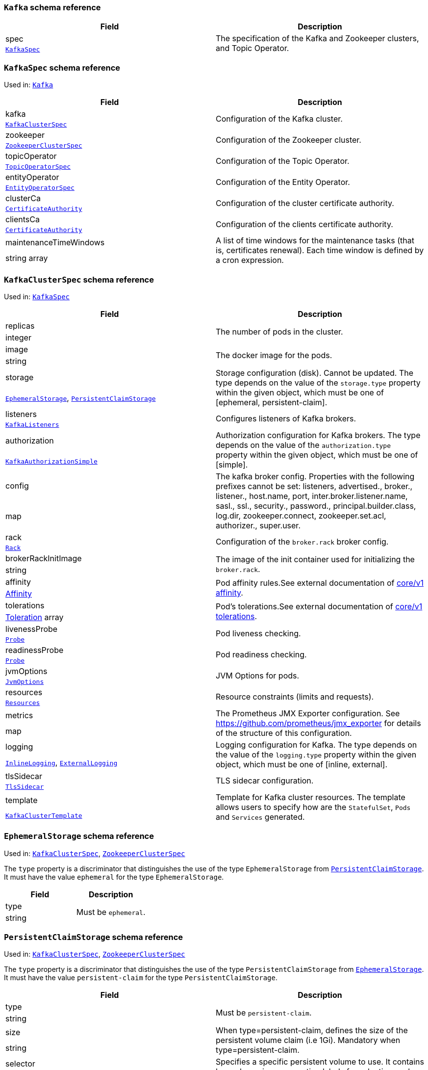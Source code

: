 // This file is auto-generated by io.strimzi.crdgenerator.DocGenerator.
// To change this documentation you need to edit the Java sources.

[id='type-Kafka-{context}']
### `Kafka` schema reference


[options="header"]
|====
|Field        |Description
|spec  1.2+<.<|The specification of the Kafka and Zookeeper clusters, and Topic Operator.
|xref:type-KafkaSpec-{context}[`KafkaSpec`]
|====

[id='type-KafkaSpec-{context}']
### `KafkaSpec` schema reference

Used in: xref:type-Kafka-{context}[`Kafka`]


[options="header"]
|====
|Field                          |Description
|kafka                   1.2+<.<|Configuration of the Kafka cluster.
|xref:type-KafkaClusterSpec-{context}[`KafkaClusterSpec`]
|zookeeper               1.2+<.<|Configuration of the Zookeeper cluster.
|xref:type-ZookeeperClusterSpec-{context}[`ZookeeperClusterSpec`]
|topicOperator           1.2+<.<|Configuration of the Topic Operator.
|xref:type-TopicOperatorSpec-{context}[`TopicOperatorSpec`]
|entityOperator          1.2+<.<|Configuration of the Entity Operator.
|xref:type-EntityOperatorSpec-{context}[`EntityOperatorSpec`]
|clusterCa               1.2+<.<|Configuration of the cluster certificate authority.
|xref:type-CertificateAuthority-{context}[`CertificateAuthority`]
|clientsCa               1.2+<.<|Configuration of the clients certificate authority.
|xref:type-CertificateAuthority-{context}[`CertificateAuthority`]
|maintenanceTimeWindows  1.2+<.<|A list of time windows for the maintenance tasks (that is, certificates renewal). Each time window is defined by a cron expression.
|string array
|====

[id='type-KafkaClusterSpec-{context}']
### `KafkaClusterSpec` schema reference

Used in: xref:type-KafkaSpec-{context}[`KafkaSpec`]


[options="header"]
|====
|Field                       |Description
|replicas             1.2+<.<|The number of pods in the cluster.
|integer
|image                1.2+<.<|The docker image for the pods.
|string
|storage              1.2+<.<|Storage configuration (disk). Cannot be updated. The type depends on the value of the `storage.type` property within the given object, which must be one of [ephemeral, persistent-claim].
|xref:type-EphemeralStorage-{context}[`EphemeralStorage`], xref:type-PersistentClaimStorage-{context}[`PersistentClaimStorage`]
|listeners            1.2+<.<|Configures listeners of Kafka brokers.
|xref:type-KafkaListeners-{context}[`KafkaListeners`]
|authorization        1.2+<.<|Authorization configuration for Kafka brokers. The type depends on the value of the `authorization.type` property within the given object, which must be one of [simple].
|xref:type-KafkaAuthorizationSimple-{context}[`KafkaAuthorizationSimple`]
|config               1.2+<.<|The kafka broker config. Properties with the following prefixes cannot be set: listeners, advertised., broker., listener., host.name, port, inter.broker.listener.name, sasl., ssl., security., password., principal.builder.class, log.dir, zookeeper.connect, zookeeper.set.acl, authorizer., super.user.
|map
|rack                 1.2+<.<|Configuration of the `broker.rack` broker config.
|xref:type-Rack-{context}[`Rack`]
|brokerRackInitImage  1.2+<.<|The image of the init container used for initializing the `broker.rack`.
|string
|affinity             1.2+<.<|Pod affinity rules.See external documentation of https://v1-9.docs.kubernetes.io/docs/reference/generated/kubernetes-api/v1.9/#affinity-v1-core[core/v1 affinity].


|https://v1-9.docs.kubernetes.io/docs/reference/generated/kubernetes-api/v1.9/#affinity-v1-core[Affinity]
|tolerations          1.2+<.<|Pod's tolerations.See external documentation of https://v1-9.docs.kubernetes.io/docs/reference/generated/kubernetes-api/v1.9/#tolerations-v1-core[core/v1 tolerations].


|https://v1-9.docs.kubernetes.io/docs/reference/generated/kubernetes-api/v1.9/#tolerations-v1-core[Toleration] array
|livenessProbe        1.2+<.<|Pod liveness checking.
|xref:type-Probe-{context}[`Probe`]
|readinessProbe       1.2+<.<|Pod readiness checking.
|xref:type-Probe-{context}[`Probe`]
|jvmOptions           1.2+<.<|JVM Options for pods.
|xref:type-JvmOptions-{context}[`JvmOptions`]
|resources            1.2+<.<|Resource constraints (limits and requests).
|xref:type-Resources-{context}[`Resources`]
|metrics              1.2+<.<|The Prometheus JMX Exporter configuration. See https://github.com/prometheus/jmx_exporter for details of the structure of this configuration.
|map
|logging              1.2+<.<|Logging configuration for Kafka. The type depends on the value of the `logging.type` property within the given object, which must be one of [inline, external].
|xref:type-InlineLogging-{context}[`InlineLogging`], xref:type-ExternalLogging-{context}[`ExternalLogging`]
|tlsSidecar           1.2+<.<|TLS sidecar configuration.
|xref:type-TlsSidecar-{context}[`TlsSidecar`]
|template             1.2+<.<|Template for Kafka cluster resources. The template allows users to specify how are the `StatefulSet`, `Pods` and `Services` generated.
|xref:type-KafkaClusterTemplate-{context}[`KafkaClusterTemplate`]
|====

[id='type-EphemeralStorage-{context}']
### `EphemeralStorage` schema reference

Used in: xref:type-KafkaClusterSpec-{context}[`KafkaClusterSpec`], xref:type-ZookeeperClusterSpec-{context}[`ZookeeperClusterSpec`]


The `type` property is a discriminator that distinguishes the use of the type `EphemeralStorage` from xref:type-PersistentClaimStorage-{context}[`PersistentClaimStorage`].
It must have the value `ephemeral` for the type `EphemeralStorage`.
[options="header"]
|====
|Field        |Description
|type  1.2+<.<|Must be `ephemeral`.
|string
|====

[id='type-PersistentClaimStorage-{context}']
### `PersistentClaimStorage` schema reference

Used in: xref:type-KafkaClusterSpec-{context}[`KafkaClusterSpec`], xref:type-ZookeeperClusterSpec-{context}[`ZookeeperClusterSpec`]


The `type` property is a discriminator that distinguishes the use of the type `PersistentClaimStorage` from xref:type-EphemeralStorage-{context}[`EphemeralStorage`].
It must have the value `persistent-claim` for the type `PersistentClaimStorage`.
[options="header"]
|====
|Field               |Description
|type         1.2+<.<|Must be `persistent-claim`.
|string
|size         1.2+<.<|When type=persistent-claim, defines the size of the persistent volume claim (i.e 1Gi). Mandatory when type=persistent-claim.
|string
|selector     1.2+<.<|Specifies a specific persistent volume to use. It contains key:value pairs representing labels for selecting such a volume.
|map
|deleteClaim  1.2+<.<|Specifies if the persistent volume claim has to be deleted when the cluster is un-deployed.
|boolean
|class        1.2+<.<|The storage class to use for dynamic volume allocation.
|string
|====

[id='type-KafkaListeners-{context}']
### `KafkaListeners` schema reference

Used in: xref:type-KafkaClusterSpec-{context}[`KafkaClusterSpec`]


[options="header"]
|====
|Field            |Description
|plain     1.2+<.<|Configures plain listener on port 9092.
|xref:type-KafkaListenerPlain-{context}[`KafkaListenerPlain`]
|tls       1.2+<.<|Configures TLS listener on port 9093.
|xref:type-KafkaListenerTls-{context}[`KafkaListenerTls`]
|external  1.2+<.<|Configures external listener on port 9094. The type depends on the value of the `external.type` property within the given object, which must be one of [route, loadbalancer, nodeport].
|xref:type-KafkaListenerExternalRoute-{context}[`KafkaListenerExternalRoute`], xref:type-KafkaListenerExternalLoadBalancer-{context}[`KafkaListenerExternalLoadBalancer`], xref:type-KafkaListenerExternalNodePort-{context}[`KafkaListenerExternalNodePort`]
|====

[id='type-KafkaListenerPlain-{context}']
### `KafkaListenerPlain` schema reference

Used in: xref:type-KafkaListeners-{context}[`KafkaListeners`]


[options="header"]
|====
|Field                  |Description
|authentication  1.2+<.<|Authentication configuration for this listener. Since this listener does not use TLS transport you cannot configure an authentication with `type: tls`. The type depends on the value of the `authentication.type` property within the given object, which must be one of [tls, scram-sha-512].
|xref:type-KafkaListenerAuthenticationTls-{context}[`KafkaListenerAuthenticationTls`], xref:type-KafkaListenerAuthenticationScramSha512-{context}[`KafkaListenerAuthenticationScramSha512`]
|====

[id='type-KafkaListenerAuthenticationTls-{context}']
### `KafkaListenerAuthenticationTls` schema reference

Used in: xref:type-KafkaListenerExternalLoadBalancer-{context}[`KafkaListenerExternalLoadBalancer`], xref:type-KafkaListenerExternalNodePort-{context}[`KafkaListenerExternalNodePort`], xref:type-KafkaListenerExternalRoute-{context}[`KafkaListenerExternalRoute`], xref:type-KafkaListenerPlain-{context}[`KafkaListenerPlain`], xref:type-KafkaListenerTls-{context}[`KafkaListenerTls`]


The `type` property is a discriminator that distinguishes the use of the type `KafkaListenerAuthenticationTls` from xref:type-KafkaListenerAuthenticationScramSha512-{context}[`KafkaListenerAuthenticationScramSha512`].
It must have the value `tls` for the type `KafkaListenerAuthenticationTls`.
[options="header"]
|====
|Field        |Description
|type  1.2+<.<|Must be `tls`.
|string
|====

[id='type-KafkaListenerAuthenticationScramSha512-{context}']
### `KafkaListenerAuthenticationScramSha512` schema reference

Used in: xref:type-KafkaListenerExternalLoadBalancer-{context}[`KafkaListenerExternalLoadBalancer`], xref:type-KafkaListenerExternalNodePort-{context}[`KafkaListenerExternalNodePort`], xref:type-KafkaListenerExternalRoute-{context}[`KafkaListenerExternalRoute`], xref:type-KafkaListenerPlain-{context}[`KafkaListenerPlain`], xref:type-KafkaListenerTls-{context}[`KafkaListenerTls`]


The `type` property is a discriminator that distinguishes the use of the type `KafkaListenerAuthenticationScramSha512` from xref:type-KafkaListenerAuthenticationTls-{context}[`KafkaListenerAuthenticationTls`].
It must have the value `scram-sha-512` for the type `KafkaListenerAuthenticationScramSha512`.
[options="header"]
|====
|Field        |Description
|type  1.2+<.<|Must be `scram-sha-512`.
|string
|====

[id='type-KafkaListenerTls-{context}']
### `KafkaListenerTls` schema reference

Used in: xref:type-KafkaListeners-{context}[`KafkaListeners`]


[options="header"]
|====
|Field                  |Description
|authentication  1.2+<.<|Authentication configuration for this listener. The type depends on the value of the `authentication.type` property within the given object, which must be one of [tls, scram-sha-512].
|xref:type-KafkaListenerAuthenticationTls-{context}[`KafkaListenerAuthenticationTls`], xref:type-KafkaListenerAuthenticationScramSha512-{context}[`KafkaListenerAuthenticationScramSha512`]
|====

[id='type-KafkaListenerExternalRoute-{context}']
### `KafkaListenerExternalRoute` schema reference

Used in: xref:type-KafkaListeners-{context}[`KafkaListeners`]


The `type` property is a discriminator that distinguishes the use of the type `KafkaListenerExternalRoute` from xref:type-KafkaListenerExternalLoadBalancer-{context}[`KafkaListenerExternalLoadBalancer`], xref:type-KafkaListenerExternalNodePort-{context}[`KafkaListenerExternalNodePort`].
It must have the value `route` for the type `KafkaListenerExternalRoute`.
[options="header"]
|====
|Field                  |Description
|type            1.2+<.<|Must be `route`.
|string
|authentication  1.2+<.<|Authentication configuration for Kafka brokers. The type depends on the value of the `authentication.type` property within the given object, which must be one of [tls, scram-sha-512].
|xref:type-KafkaListenerAuthenticationTls-{context}[`KafkaListenerAuthenticationTls`], xref:type-KafkaListenerAuthenticationScramSha512-{context}[`KafkaListenerAuthenticationScramSha512`]
|====

[id='type-KafkaListenerExternalLoadBalancer-{context}']
### `KafkaListenerExternalLoadBalancer` schema reference

Used in: xref:type-KafkaListeners-{context}[`KafkaListeners`]


The `type` property is a discriminator that distinguishes the use of the type `KafkaListenerExternalLoadBalancer` from xref:type-KafkaListenerExternalRoute-{context}[`KafkaListenerExternalRoute`], xref:type-KafkaListenerExternalNodePort-{context}[`KafkaListenerExternalNodePort`].
It must have the value `loadbalancer` for the type `KafkaListenerExternalLoadBalancer`.
[options="header"]
|====
|Field                  |Description
|type            1.2+<.<|Must be `loadbalancer`.
|string
|authentication  1.2+<.<|Authentication configuration for Kafka brokers. The type depends on the value of the `authentication.type` property within the given object, which must be one of [tls, scram-sha-512].
|xref:type-KafkaListenerAuthenticationTls-{context}[`KafkaListenerAuthenticationTls`], xref:type-KafkaListenerAuthenticationScramSha512-{context}[`KafkaListenerAuthenticationScramSha512`]
|tls             1.2+<.<|Enables TLS encryption on the listener. By default set to `true` for enabled TLS encryption.
|boolean
|====

[id='type-KafkaListenerExternalNodePort-{context}']
### `KafkaListenerExternalNodePort` schema reference

Used in: xref:type-KafkaListeners-{context}[`KafkaListeners`]


The `type` property is a discriminator that distinguishes the use of the type `KafkaListenerExternalNodePort` from xref:type-KafkaListenerExternalRoute-{context}[`KafkaListenerExternalRoute`], xref:type-KafkaListenerExternalLoadBalancer-{context}[`KafkaListenerExternalLoadBalancer`].
It must have the value `nodeport` for the type `KafkaListenerExternalNodePort`.
[options="header"]
|====
|Field                  |Description
|type            1.2+<.<|Must be `nodeport`.
|string
|authentication  1.2+<.<|Authentication configuration for Kafka brokers. The type depends on the value of the `authentication.type` property within the given object, which must be one of [tls, scram-sha-512].
|xref:type-KafkaListenerAuthenticationTls-{context}[`KafkaListenerAuthenticationTls`], xref:type-KafkaListenerAuthenticationScramSha512-{context}[`KafkaListenerAuthenticationScramSha512`]
|tls             1.2+<.<|Enables TLS encryption on the listener. By default set to `true` for enabled TLS encryption.
|boolean
|====

[id='type-KafkaAuthorizationSimple-{context}']
### `KafkaAuthorizationSimple` schema reference

Used in: xref:type-KafkaClusterSpec-{context}[`KafkaClusterSpec`]


The `type` property is a discriminator that distinguishes the use of the type `KafkaAuthorizationSimple` from other subtypes which may be added in the future.
It must have the value `simple` for the type `KafkaAuthorizationSimple`.
[options="header"]
|====
|Field              |Description
|type        1.2+<.<|Must be `simple`.
|string
|superUsers  1.2+<.<|List of super users. Should contain list of user principals which should get unlimited access rights.
|string array
|====

[id='type-Rack-{context}']
### `Rack` schema reference

Used in: xref:type-KafkaClusterSpec-{context}[`KafkaClusterSpec`]


[options="header"]
|====
|Field               |Description
|topologyKey  1.2+<.<|A key that matches labels assigned to the OpenShift or Kubernetes cluster nodes. The value of the label is used to set the broker's `broker.rack` config.
|string
|====

[id='type-Probe-{context}']
### `Probe` schema reference

Used in: xref:type-KafkaClusterSpec-{context}[`KafkaClusterSpec`], xref:type-KafkaConnectS2ISpec-{context}[`KafkaConnectS2ISpec`], xref:type-KafkaConnectSpec-{context}[`KafkaConnectSpec`], xref:type-ZookeeperClusterSpec-{context}[`ZookeeperClusterSpec`]


[options="header"]
|====
|Field                       |Description
|initialDelaySeconds  1.2+<.<|The initial delay before first the health is first checked.
|integer
|timeoutSeconds       1.2+<.<|The timeout for each attempted health check.
|integer
|====

[id='type-JvmOptions-{context}']
### `JvmOptions` schema reference

Used in: xref:type-KafkaClusterSpec-{context}[`KafkaClusterSpec`], xref:type-KafkaConnectS2ISpec-{context}[`KafkaConnectS2ISpec`], xref:type-KafkaConnectSpec-{context}[`KafkaConnectSpec`], xref:type-KafkaMirrorMakerSpec-{context}[`KafkaMirrorMakerSpec`], xref:type-ZookeeperClusterSpec-{context}[`ZookeeperClusterSpec`]


[options="header"]
|====
|Field        |Description
|-XX   1.2+<.<|A map of -XX options to the JVM.
|map
|-Xms  1.2+<.<|-Xms option to to the JVM.
|string
|-Xmx  1.2+<.<|-Xmx option to to the JVM.
|string
|====

[id='type-Resources-{context}']
### `Resources` schema reference

Used in: xref:type-EntityTopicOperatorSpec-{context}[`EntityTopicOperatorSpec`], xref:type-EntityUserOperatorSpec-{context}[`EntityUserOperatorSpec`], xref:type-KafkaClusterSpec-{context}[`KafkaClusterSpec`], xref:type-KafkaConnectS2ISpec-{context}[`KafkaConnectS2ISpec`], xref:type-KafkaConnectSpec-{context}[`KafkaConnectSpec`], xref:type-KafkaMirrorMakerSpec-{context}[`KafkaMirrorMakerSpec`], xref:type-TlsSidecar-{context}[`TlsSidecar`], xref:type-TopicOperatorSpec-{context}[`TopicOperatorSpec`], xref:type-ZookeeperClusterSpec-{context}[`ZookeeperClusterSpec`]


[options="header"]
|====
|Field            |Description
|limits    1.2+<.<|Resource limits applied at runtime.
|xref:type-CpuMemory-{context}[`CpuMemory`]
|requests  1.2+<.<|Resource requests applied during pod scheduling.
|xref:type-CpuMemory-{context}[`CpuMemory`]
|====

[id='type-CpuMemory-{context}']
### `CpuMemory` schema reference

Used in: xref:type-Resources-{context}[`Resources`]


[options="header"]
|====
|Field          |Description
|cpu     1.2+<.<|CPU.
|string
|memory  1.2+<.<|Memory.
|string
|====

[id='type-InlineLogging-{context}']
### `InlineLogging` schema reference

Used in: xref:type-EntityTopicOperatorSpec-{context}[`EntityTopicOperatorSpec`], xref:type-EntityUserOperatorSpec-{context}[`EntityUserOperatorSpec`], xref:type-KafkaClusterSpec-{context}[`KafkaClusterSpec`], xref:type-KafkaConnectS2ISpec-{context}[`KafkaConnectS2ISpec`], xref:type-KafkaConnectSpec-{context}[`KafkaConnectSpec`], xref:type-KafkaMirrorMakerSpec-{context}[`KafkaMirrorMakerSpec`], xref:type-TopicOperatorSpec-{context}[`TopicOperatorSpec`], xref:type-ZookeeperClusterSpec-{context}[`ZookeeperClusterSpec`]


The `type` property is a discriminator that distinguishes the use of the type `InlineLogging` from xref:type-ExternalLogging-{context}[`ExternalLogging`].
It must have the value `inline` for the type `InlineLogging`.
[options="header"]
|====
|Field           |Description
|type     1.2+<.<|Must be `inline`.
|string
|loggers  1.2+<.<|A Map from logger name to logger level.
|map
|====

[id='type-ExternalLogging-{context}']
### `ExternalLogging` schema reference

Used in: xref:type-EntityTopicOperatorSpec-{context}[`EntityTopicOperatorSpec`], xref:type-EntityUserOperatorSpec-{context}[`EntityUserOperatorSpec`], xref:type-KafkaClusterSpec-{context}[`KafkaClusterSpec`], xref:type-KafkaConnectS2ISpec-{context}[`KafkaConnectS2ISpec`], xref:type-KafkaConnectSpec-{context}[`KafkaConnectSpec`], xref:type-KafkaMirrorMakerSpec-{context}[`KafkaMirrorMakerSpec`], xref:type-TopicOperatorSpec-{context}[`TopicOperatorSpec`], xref:type-ZookeeperClusterSpec-{context}[`ZookeeperClusterSpec`]


The `type` property is a discriminator that distinguishes the use of the type `ExternalLogging` from xref:type-InlineLogging-{context}[`InlineLogging`].
It must have the value `external` for the type `ExternalLogging`.
[options="header"]
|====
|Field        |Description
|type  1.2+<.<|Must be `external`.
|string
|name  1.2+<.<|The name of the `ConfigMap` from which to get the logging configuration.
|string
|====

[id='type-TlsSidecar-{context}']
### `TlsSidecar` schema reference

Used in: xref:type-EntityOperatorSpec-{context}[`EntityOperatorSpec`], xref:type-KafkaClusterSpec-{context}[`KafkaClusterSpec`], xref:type-TopicOperatorSpec-{context}[`TopicOperatorSpec`], xref:type-ZookeeperClusterSpec-{context}[`ZookeeperClusterSpec`]


[options="header"]
|====
|Field             |Description
|image      1.2+<.<|The docker image for the container.
|string
|logLevel   1.2+<.<|The log level for the TLS sidecar.Default value is `notice`.
|string (one of [emerg, debug, crit, err, alert, warning, notice, info])
|resources  1.2+<.<|Resource constraints (limits and requests).
|xref:type-Resources-{context}[`Resources`]
|====

[id='type-KafkaClusterTemplate-{context}']
### `KafkaClusterTemplate` schema reference

Used in: xref:type-KafkaClusterSpec-{context}[`KafkaClusterSpec`]


[options="header"]
|====
|Field                            |Description
|statefulset               1.2+<.<|Template for Kafka `StatefulSet`.
|xref:type-ResourceTemplate-{context}[`ResourceTemplate`]
|pod                       1.2+<.<|Template for Kafka `Pods`.
|xref:type-ResourceTemplate-{context}[`ResourceTemplate`]
|bootstrapService          1.2+<.<|Template for Kafka bootstrap `Service`.
|xref:type-ResourceTemplate-{context}[`ResourceTemplate`]
|brokersService            1.2+<.<|Template for Kafka broker `Service`.
|xref:type-ResourceTemplate-{context}[`ResourceTemplate`]
|externalBootstrapRoute    1.2+<.<|Template for Kafka external bootstrap `Route`.
|xref:type-ResourceTemplate-{context}[`ResourceTemplate`]
|externalBootstrapService  1.2+<.<|Template for Kafka external bootstrap `Service`.
|xref:type-ResourceTemplate-{context}[`ResourceTemplate`]
|perPodRoute               1.2+<.<|Template for Kafka per-pod `Routes` used for access from outside of OpenShift.
|xref:type-ResourceTemplate-{context}[`ResourceTemplate`]
|perPodService             1.2+<.<|Template for Kafka per-pod `Services` used for access from outside of Kubernetes.
|xref:type-ResourceTemplate-{context}[`ResourceTemplate`]
|====

[id='type-ResourceTemplate-{context}']
### `ResourceTemplate` schema reference

Used in: xref:type-KafkaClusterTemplate-{context}[`KafkaClusterTemplate`], xref:type-KafkaConnectTemplate-{context}[`KafkaConnectTemplate`], xref:type-KafkaMirrorMakerTemplate-{context}[`KafkaMirrorMakerTemplate`], xref:type-ZookeeperClusterTemplate-{context}[`ZookeeperClusterTemplate`]


[options="header"]
|====
|Field|Description
|====

[id='type-ZookeeperClusterSpec-{context}']
### `ZookeeperClusterSpec` schema reference

Used in: xref:type-KafkaSpec-{context}[`KafkaSpec`]


[options="header"]
|====
|Field                  |Description
|replicas        1.2+<.<|The number of pods in the cluster.
|integer
|image           1.2+<.<|The docker image for the pods.
|string
|storage         1.2+<.<|Storage configuration (disk). Cannot be updated. The type depends on the value of the `storage.type` property within the given object, which must be one of [ephemeral, persistent-claim].
|xref:type-EphemeralStorage-{context}[`EphemeralStorage`], xref:type-PersistentClaimStorage-{context}[`PersistentClaimStorage`]
|config          1.2+<.<|The zookeeper broker config. Properties with the following prefixes cannot be set: server., dataDir, dataLogDir, clientPort, authProvider, quorum.auth, requireClientAuthScheme.
|map
|affinity        1.2+<.<|Pod affinity rules.See external documentation of https://v1-9.docs.kubernetes.io/docs/reference/generated/kubernetes-api/v1.9/#affinity-v1-core[core/v1 affinity].


|https://v1-9.docs.kubernetes.io/docs/reference/generated/kubernetes-api/v1.9/#affinity-v1-core[Affinity]
|tolerations     1.2+<.<|Pod's tolerations.See external documentation of https://v1-9.docs.kubernetes.io/docs/reference/generated/kubernetes-api/v1.9/#tolerations-v1-core[core/v1 tolerations].


|https://v1-9.docs.kubernetes.io/docs/reference/generated/kubernetes-api/v1.9/#tolerations-v1-core[Toleration] array
|livenessProbe   1.2+<.<|Pod liveness checking.
|xref:type-Probe-{context}[`Probe`]
|readinessProbe  1.2+<.<|Pod readiness checking.
|xref:type-Probe-{context}[`Probe`]
|jvmOptions      1.2+<.<|JVM Options for pods.
|xref:type-JvmOptions-{context}[`JvmOptions`]
|resources       1.2+<.<|Resource constraints (limits and requests).
|xref:type-Resources-{context}[`Resources`]
|metrics         1.2+<.<|The Prometheus JMX Exporter configuration. See https://github.com/prometheus/jmx_exporter for details of the structure of this configuration.
|map
|logging         1.2+<.<|Logging configuration for Zookeeper. The type depends on the value of the `logging.type` property within the given object, which must be one of [inline, external].
|xref:type-InlineLogging-{context}[`InlineLogging`], xref:type-ExternalLogging-{context}[`ExternalLogging`]
|tlsSidecar      1.2+<.<|TLS sidecar configuration.
|xref:type-TlsSidecar-{context}[`TlsSidecar`]
|template        1.2+<.<|Template for Zookeeper cluster resources. The template allows users to specify how are the `StatefulSet`, `Pods` and `Services` generated.
|xref:type-ZookeeperClusterTemplate-{context}[`ZookeeperClusterTemplate`]
|====

[id='type-ZookeeperClusterTemplate-{context}']
### `ZookeeperClusterTemplate` schema reference

Used in: xref:type-ZookeeperClusterSpec-{context}[`ZookeeperClusterSpec`]


[options="header"]
|====
|Field                 |Description
|statefulset    1.2+<.<|Template for Zookeeper `StatefulSet`.
|xref:type-ResourceTemplate-{context}[`ResourceTemplate`]
|pod            1.2+<.<|Template for Zookeeper `Pods`.
|xref:type-ResourceTemplate-{context}[`ResourceTemplate`]
|clientService  1.2+<.<|Template for Zookeeper client `Service`.
|xref:type-ResourceTemplate-{context}[`ResourceTemplate`]
|nodesService   1.2+<.<|Template for Zookeeper nodes `Service`.
|xref:type-ResourceTemplate-{context}[`ResourceTemplate`]
|====

[id='type-TopicOperatorSpec-{context}']
### `TopicOperatorSpec` schema reference

Used in: xref:type-KafkaSpec-{context}[`KafkaSpec`]


[options="header"]
|====
|Field                                  |Description
|watchedNamespace                1.2+<.<|The namespace the Topic Operator should watch.
|string
|image                           1.2+<.<|The image to use for the Topic Operator.
|string
|reconciliationIntervalSeconds   1.2+<.<|Interval between periodic reconciliations.
|integer
|zookeeperSessionTimeoutSeconds  1.2+<.<|Timeout for the Zookeeper session.
|integer
|affinity                        1.2+<.<|Pod affinity rules.See external documentation of https://v1-9.docs.kubernetes.io/docs/reference/generated/kubernetes-api/v1.9/#affinity-v1-core[core/v1 affinity].


|https://v1-9.docs.kubernetes.io/docs/reference/generated/kubernetes-api/v1.9/#affinity-v1-core[Affinity]
|resources                       1.2+<.<|Resource constraints (limits and requests).
|xref:type-Resources-{context}[`Resources`]
|topicMetadataMaxAttempts        1.2+<.<|The number of attempts at getting topic metadata.
|integer
|tlsSidecar                      1.2+<.<|TLS sidecar configuration.
|xref:type-TlsSidecar-{context}[`TlsSidecar`]
|logging                         1.2+<.<|Logging configuration. The type depends on the value of the `logging.type` property within the given object, which must be one of [inline, external].
|xref:type-InlineLogging-{context}[`InlineLogging`], xref:type-ExternalLogging-{context}[`ExternalLogging`]
|====

[id='type-EntityOperatorSpec-{context}']
### `EntityOperatorSpec` schema reference

Used in: xref:type-KafkaSpec-{context}[`KafkaSpec`]


[options="header"]
|====
|Field                 |Description
|topicOperator  1.2+<.<|Configuration of the Topic Operator.
|xref:type-EntityTopicOperatorSpec-{context}[`EntityTopicOperatorSpec`]
|userOperator   1.2+<.<|Configuration of the User Operator.
|xref:type-EntityUserOperatorSpec-{context}[`EntityUserOperatorSpec`]
|affinity       1.2+<.<|Pod affinity rules.See external documentation of https://v1-9.docs.kubernetes.io/docs/reference/generated/kubernetes-api/v1.9/#affinity-v1-core[core/v1 affinity].


|https://v1-9.docs.kubernetes.io/docs/reference/generated/kubernetes-api/v1.9/#affinity-v1-core[Affinity]
|tolerations    1.2+<.<|Pod's tolerations.See external documentation of https://v1-9.docs.kubernetes.io/docs/reference/generated/kubernetes-api/v1.9/#tolerations-v1-core[core/v1 tolerations].


|https://v1-9.docs.kubernetes.io/docs/reference/generated/kubernetes-api/v1.9/#tolerations-v1-core[Toleration] array
|tlsSidecar     1.2+<.<|TLS sidecar configuration.
|xref:type-TlsSidecar-{context}[`TlsSidecar`]
|====

[id='type-EntityTopicOperatorSpec-{context}']
### `EntityTopicOperatorSpec` schema reference

Used in: xref:type-EntityOperatorSpec-{context}[`EntityOperatorSpec`]


[options="header"]
|====
|Field                                  |Description
|watchedNamespace                1.2+<.<|The namespace the Topic Operator should watch.
|string
|image                           1.2+<.<|The image to use for the Topic Operator.
|string
|reconciliationIntervalSeconds   1.2+<.<|Interval between periodic reconciliations.
|integer
|zookeeperSessionTimeoutSeconds  1.2+<.<|Timeout for the Zookeeper session.
|integer
|resources                       1.2+<.<|Resource constraints (limits and requests).
|xref:type-Resources-{context}[`Resources`]
|topicMetadataMaxAttempts        1.2+<.<|The number of attempts at getting topic metadata.
|integer
|logging                         1.2+<.<|Logging configuration. The type depends on the value of the `logging.type` property within the given object, which must be one of [inline, external].
|xref:type-InlineLogging-{context}[`InlineLogging`], xref:type-ExternalLogging-{context}[`ExternalLogging`]
|====

[id='type-EntityUserOperatorSpec-{context}']
### `EntityUserOperatorSpec` schema reference

Used in: xref:type-EntityOperatorSpec-{context}[`EntityOperatorSpec`]


[options="header"]
|====
|Field                                  |Description
|watchedNamespace                1.2+<.<|The namespace the User Operator should watch.
|string
|image                           1.2+<.<|The image to use for the User Operator.
|string
|reconciliationIntervalSeconds   1.2+<.<|Interval between periodic reconciliations.
|integer
|zookeeperSessionTimeoutSeconds  1.2+<.<|Timeout for the Zookeeper session.
|integer
|resources                       1.2+<.<|Resource constraints (limits and requests).
|xref:type-Resources-{context}[`Resources`]
|logging                         1.2+<.<|Logging configuration. The type depends on the value of the `logging.type` property within the given object, which must be one of [inline, external].
|xref:type-InlineLogging-{context}[`InlineLogging`], xref:type-ExternalLogging-{context}[`ExternalLogging`]
|====

[id='type-CertificateAuthority-{context}']
### `CertificateAuthority` schema reference

Used in: xref:type-KafkaSpec-{context}[`KafkaSpec`]

Configuration of how TLS certificates are used within the cluster.This applies to certificates used for both internal communication within the cluster and to certificates used for client access via `Kafka.spec.kafka.listeners.tls`.

[options="header"]
|====
|Field                                |Description
|generateCertificateAuthority  1.2+<.<|If true then Certificate Authority certificates will be generated automatically. Otherwise the user will need to provide a Secret with the CA certificate. Default is true.
|boolean
|validityDays                  1.2+<.<|The number of days generated certificates should be valid for. Default is 365.
|integer
|renewalDays                   1.2+<.<|The number of days in the certificate renewal period. This is the number of days before the a certificate expires during which renewal actions may be performed.When `generateCertificateAuthority` is true, this will cause the generation of a new certificate. When `generateCertificateAuthority` is true, this will cause extra logging at WARN level about the pending certificate expiry. Default is 30.
|integer
|====

[id='type-KafkaConnect-{context}']
### `KafkaConnect` schema reference


[options="header"]
|====
|Field        |Description
|spec  1.2+<.<|The specification of the Kafka Connect deployment.
|xref:type-KafkaConnectSpec-{context}[`KafkaConnectSpec`]
|====

[id='type-KafkaConnectSpec-{context}']
### `KafkaConnectSpec` schema reference

Used in: xref:type-KafkaConnect-{context}[`KafkaConnect`]


[options="header"]
|====
|Field                    |Description
|replicas          1.2+<.<|The number of pods in the Kafka Connect group.
|integer
|image             1.2+<.<|The docker image for the pods.
|string
|livenessProbe     1.2+<.<|Pod liveness checking.
|xref:type-Probe-{context}[`Probe`]
|readinessProbe    1.2+<.<|Pod readiness checking.
|xref:type-Probe-{context}[`Probe`]
|jvmOptions        1.2+<.<|JVM Options for pods.
|xref:type-JvmOptions-{context}[`JvmOptions`]
|affinity          1.2+<.<|Pod affinity rules.See external documentation of https://v1-9.docs.kubernetes.io/docs/reference/generated/kubernetes-api/v1.9/#affinity-v1-core[core/v1 affinity].


|https://v1-9.docs.kubernetes.io/docs/reference/generated/kubernetes-api/v1.9/#affinity-v1-core[Affinity]
|tolerations       1.2+<.<|Pod's tolerations.See external documentation of https://v1-9.docs.kubernetes.io/docs/reference/generated/kubernetes-api/v1.9/#tolerations-v1-core[core/v1 tolerations].


|https://v1-9.docs.kubernetes.io/docs/reference/generated/kubernetes-api/v1.9/#tolerations-v1-core[Toleration] array
|logging           1.2+<.<|Logging configuration for Kafka Connect. The type depends on the value of the `logging.type` property within the given object, which must be one of [inline, external].
|xref:type-InlineLogging-{context}[`InlineLogging`], xref:type-ExternalLogging-{context}[`ExternalLogging`]
|metrics           1.2+<.<|The Prometheus JMX Exporter configuration. See https://github.com/prometheus/jmx_exporter for details of the structure of this configuration.
|map
|template          1.2+<.<|Template for Kafka Connect and Kafka Connect S2I resources. The template allows users to specify how is the `Deployment`, `Pods` and `Service` generated.
|xref:type-KafkaConnectTemplate-{context}[`KafkaConnectTemplate`]
|authentication    1.2+<.<|Authentication configuration for Kafka Connect. The type depends on the value of the `authentication.type` property within the given object, which must be one of [tls, scram-sha-512].
|xref:type-KafkaConnectAuthenticationTls-{context}[`KafkaConnectAuthenticationTls`], xref:type-KafkaConnectAuthenticationScramSha512-{context}[`KafkaConnectAuthenticationScramSha512`]
|bootstrapServers  1.2+<.<|Bootstrap servers to connect to. This should be given as a comma separated list of _<hostname>_:‍_<port>_ pairs.
|string
|config            1.2+<.<|The Kafka Connect configuration. Properties with the following prefixes cannot be set: ssl., sasl., security., listeners, plugin.path, rest., bootstrap.servers.
|map
|resources         1.2+<.<|Resource constraints (limits and requests).
|xref:type-Resources-{context}[`Resources`]
|tls               1.2+<.<|TLS configuration.
|xref:type-KafkaConnectTls-{context}[`KafkaConnectTls`]
|====

[id='type-KafkaConnectTemplate-{context}']
### `KafkaConnectTemplate` schema reference

Used in: xref:type-KafkaConnectS2ISpec-{context}[`KafkaConnectS2ISpec`], xref:type-KafkaConnectSpec-{context}[`KafkaConnectSpec`]


[options="header"]
|====
|Field              |Description
|deployment  1.2+<.<|Template for Kafka Connect `Deployment`.
|xref:type-ResourceTemplate-{context}[`ResourceTemplate`]
|pod         1.2+<.<|Template for Kafka Connect `Pods`.
|xref:type-ResourceTemplate-{context}[`ResourceTemplate`]
|apiService  1.2+<.<|Template for Kafka Connect API `Service`.
|xref:type-ResourceTemplate-{context}[`ResourceTemplate`]
|====

[id='type-KafkaConnectAuthenticationTls-{context}']
### `KafkaConnectAuthenticationTls` schema reference

Used in: xref:type-KafkaConnectS2ISpec-{context}[`KafkaConnectS2ISpec`], xref:type-KafkaConnectSpec-{context}[`KafkaConnectSpec`]


The `type` property is a discriminator that distinguishes the use of the type `KafkaConnectAuthenticationTls` from xref:type-KafkaConnectAuthenticationScramSha512-{context}[`KafkaConnectAuthenticationScramSha512`].
It must have the value `tls` for the type `KafkaConnectAuthenticationTls`.
[options="header"]
|====
|Field                     |Description
|certificateAndKey  1.2+<.<|Certificate and private key pair for TLS authentication.
|xref:type-CertAndKeySecretSource-{context}[`CertAndKeySecretSource`]
|type               1.2+<.<|Must be `tls`.
|string
|====

[id='type-CertAndKeySecretSource-{context}']
### `CertAndKeySecretSource` schema reference

Used in: xref:type-KafkaConnectAuthenticationTls-{context}[`KafkaConnectAuthenticationTls`], xref:type-KafkaMirrorMakerAuthenticationTls-{context}[`KafkaMirrorMakerAuthenticationTls`]


[options="header"]
|====
|Field               |Description
|certificate  1.2+<.<|The name of the file certificate in the Secret.
|string
|key          1.2+<.<|The name of the private key in the Secret.
|string
|secretName   1.2+<.<|The name of the Secret containing the certificate.
|string
|====

[id='type-KafkaConnectAuthenticationScramSha512-{context}']
### `KafkaConnectAuthenticationScramSha512` schema reference

Used in: xref:type-KafkaConnectS2ISpec-{context}[`KafkaConnectS2ISpec`], xref:type-KafkaConnectSpec-{context}[`KafkaConnectSpec`]


The `type` property is a discriminator that distinguishes the use of the type `KafkaConnectAuthenticationScramSha512` from xref:type-KafkaConnectAuthenticationTls-{context}[`KafkaConnectAuthenticationTls`].
It must have the value `scram-sha-512` for the type `KafkaConnectAuthenticationScramSha512`.
[options="header"]
|====
|Field                  |Description
|passwordSecret  1.2+<.<|Password used for the authentication.
|xref:type-PasswordSecretSource-{context}[`PasswordSecretSource`]
|type            1.2+<.<|Must be `scram-sha-512`.
|string
|username        1.2+<.<|Username used for the authentication.
|string
|====

[id='type-PasswordSecretSource-{context}']
### `PasswordSecretSource` schema reference

Used in: xref:type-KafkaConnectAuthenticationScramSha512-{context}[`KafkaConnectAuthenticationScramSha512`], xref:type-KafkaMirrorMakerAuthenticationScramSha512-{context}[`KafkaMirrorMakerAuthenticationScramSha512`]


[options="header"]
|====
|Field              |Description
|password    1.2+<.<|The name of the key in the Secret under which the password is stored.
|string
|secretName  1.2+<.<|The name of the Secret containing the password.
|string
|====

[id='type-KafkaConnectTls-{context}']
### `KafkaConnectTls` schema reference

Used in: xref:type-KafkaConnectS2ISpec-{context}[`KafkaConnectS2ISpec`], xref:type-KafkaConnectSpec-{context}[`KafkaConnectSpec`]


[options="header"]
|====
|Field                       |Description
|trustedCertificates  1.2+<.<|Trusted certificates for TLS connection.
|xref:type-CertSecretSource-{context}[`CertSecretSource`] array
|====

[id='type-CertSecretSource-{context}']
### `CertSecretSource` schema reference

Used in: xref:type-KafkaConnectTls-{context}[`KafkaConnectTls`], xref:type-KafkaMirrorMakerTls-{context}[`KafkaMirrorMakerTls`]


[options="header"]
|====
|Field               |Description
|certificate  1.2+<.<|The name of the file certificate in the Secret.
|string
|secretName   1.2+<.<|The name of the Secret containing the certificate.
|string
|====

[id='type-KafkaConnectS2I-{context}']
### `KafkaConnectS2I` schema reference


[options="header"]
|====
|Field        |Description
|spec  1.2+<.<|The specification of the Kafka Connect deployment.
|xref:type-KafkaConnectS2ISpec-{context}[`KafkaConnectS2ISpec`]
|====

[id='type-KafkaConnectS2ISpec-{context}']
### `KafkaConnectS2ISpec` schema reference

Used in: xref:type-KafkaConnectS2I-{context}[`KafkaConnectS2I`]


[options="header"]
|====
|Field                            |Description
|replicas                  1.2+<.<|The number of pods in the Kafka Connect group.
|integer
|image                     1.2+<.<|The docker image for the pods.
|string
|livenessProbe             1.2+<.<|Pod liveness checking.
|xref:type-Probe-{context}[`Probe`]
|readinessProbe            1.2+<.<|Pod readiness checking.
|xref:type-Probe-{context}[`Probe`]
|jvmOptions                1.2+<.<|JVM Options for pods.
|xref:type-JvmOptions-{context}[`JvmOptions`]
|affinity                  1.2+<.<|Pod affinity rules.See external documentation of https://v1-9.docs.kubernetes.io/docs/reference/generated/kubernetes-api/v1.9/#affinity-v1-core[core/v1 affinity].


|https://v1-9.docs.kubernetes.io/docs/reference/generated/kubernetes-api/v1.9/#affinity-v1-core[Affinity]
|metrics                   1.2+<.<|The Prometheus JMX Exporter configuration. See https://github.com/prometheus/jmx_exporter for details of the structure of this configuration.
|map
|template                  1.2+<.<|Template for Kafka Connect and Kafka Connect S2I resources. The template allows users to specify how is the `Deployment`, `Pods` and `Service` generated.
|xref:type-KafkaConnectTemplate-{context}[`KafkaConnectTemplate`]
|authentication            1.2+<.<|Authentication configuration for Kafka Connect. The type depends on the value of the `authentication.type` property within the given object, which must be one of [tls, scram-sha-512].
|xref:type-KafkaConnectAuthenticationTls-{context}[`KafkaConnectAuthenticationTls`], xref:type-KafkaConnectAuthenticationScramSha512-{context}[`KafkaConnectAuthenticationScramSha512`]
|bootstrapServers          1.2+<.<|Bootstrap servers to connect to. This should be given as a comma separated list of _<hostname>_:‍_<port>_ pairs.
|string
|config                    1.2+<.<|The Kafka Connect configuration. Properties with the following prefixes cannot be set: ssl., sasl., security., listeners, plugin.path, rest., bootstrap.servers.
|map
|insecureSourceRepository  1.2+<.<|When true this configures the source repository with the 'Local' reference policy and an import policy that accepts insecure source tags.
|boolean
|logging                   1.2+<.<|Logging configuration for Kafka Connect. The type depends on the value of the `logging.type` property within the given object, which must be one of [inline, external].
|xref:type-InlineLogging-{context}[`InlineLogging`], xref:type-ExternalLogging-{context}[`ExternalLogging`]
|resources                 1.2+<.<|Resource constraints (limits and requests).
|xref:type-Resources-{context}[`Resources`]
|tls                       1.2+<.<|TLS configuration.
|xref:type-KafkaConnectTls-{context}[`KafkaConnectTls`]
|tolerations               1.2+<.<|Pod's tolerations.See external documentation of https://v1-9.docs.kubernetes.io/docs/reference/generated/kubernetes-api/v1.9/#tolerations-v1-core[core/v1 tolerations].


|https://v1-9.docs.kubernetes.io/docs/reference/generated/kubernetes-api/v1.9/#tolerations-v1-core[Toleration] array
|====

[id='type-KafkaTopic-{context}']
### `KafkaTopic` schema reference


[options="header"]
|====
|Field        |Description
|spec  1.2+<.<|The specification of the topic.
|xref:type-KafkaTopicSpec-{context}[`KafkaTopicSpec`]
|====

[id='type-KafkaTopicSpec-{context}']
### `KafkaTopicSpec` schema reference

Used in: xref:type-KafkaTopic-{context}[`KafkaTopic`]


[options="header"]
|====
|Field              |Description
|partitions  1.2+<.<|The number of partitions the topic should have. This cannot be decreased after topic creation. It can be increased after topic creation, but it is important to understand the consequences that has, especially for topics with semantic partitioning. If unspecified this will default to the broker's `num.partitions` config.
|integer
|replicas    1.2+<.<|The number of replicas the topic should have. If unspecified this will default to the broker's `default.replication.factor` config.
|integer
|config      1.2+<.<|The topic configuration.
|map
|topicName   1.2+<.<|The name of the topic. When absent this will default to the metadata.name of the topic. It is recommended to not set this unless the topic name is not a valid Kubernetes resource name.
|string
|====

[id='type-KafkaUser-{context}']
### `KafkaUser` schema reference


[options="header"]
|====
|Field        |Description
|spec  1.2+<.<|The specification of the user.
|xref:type-KafkaUserSpec-{context}[`KafkaUserSpec`]
|====

[id='type-KafkaUserSpec-{context}']
### `KafkaUserSpec` schema reference

Used in: xref:type-KafkaUser-{context}[`KafkaUser`]


[options="header"]
|====
|Field                  |Description
|authentication  1.2+<.<|Authentication mechanism enabled for this Kafka user. The type depends on the value of the `authentication.type` property within the given object, which must be one of [tls, scram-sha-512].
|xref:type-KafkaUserTlsClientAuthentication-{context}[`KafkaUserTlsClientAuthentication`], xref:type-KafkaUserScramSha512ClientAuthentication-{context}[`KafkaUserScramSha512ClientAuthentication`]
|authorization   1.2+<.<|Authorization rules for this Kafka user. The type depends on the value of the `authorization.type` property within the given object, which must be one of [simple].
|xref:type-KafkaUserAuthorizationSimple-{context}[`KafkaUserAuthorizationSimple`]
|====

[id='type-KafkaUserTlsClientAuthentication-{context}']
### `KafkaUserTlsClientAuthentication` schema reference

Used in: xref:type-KafkaUserSpec-{context}[`KafkaUserSpec`]


The `type` property is a discriminator that distinguishes the use of the type `KafkaUserTlsClientAuthentication` from xref:type-KafkaUserScramSha512ClientAuthentication-{context}[`KafkaUserScramSha512ClientAuthentication`].
It must have the value `tls` for the type `KafkaUserTlsClientAuthentication`.
[options="header"]
|====
|Field        |Description
|type  1.2+<.<|Must be `tls`.
|string
|====

[id='type-KafkaUserScramSha512ClientAuthentication-{context}']
### `KafkaUserScramSha512ClientAuthentication` schema reference

Used in: xref:type-KafkaUserSpec-{context}[`KafkaUserSpec`]


The `type` property is a discriminator that distinguishes the use of the type `KafkaUserScramSha512ClientAuthentication` from xref:type-KafkaUserTlsClientAuthentication-{context}[`KafkaUserTlsClientAuthentication`].
It must have the value `scram-sha-512` for the type `KafkaUserScramSha512ClientAuthentication`.
[options="header"]
|====
|Field        |Description
|type  1.2+<.<|Must be `scram-sha-512`.
|string
|====

[id='type-KafkaUserAuthorizationSimple-{context}']
### `KafkaUserAuthorizationSimple` schema reference

Used in: xref:type-KafkaUserSpec-{context}[`KafkaUserSpec`]


The `type` property is a discriminator that distinguishes the use of the type `KafkaUserAuthorizationSimple` from other subtypes which may be added in the future.
It must have the value `simple` for the type `KafkaUserAuthorizationSimple`.
[options="header"]
|====
|Field        |Description
|type  1.2+<.<|Must be `simple`.
|string
|acls  1.2+<.<|List of ACL rules which should be applied to this user.
|xref:type-AclRule-{context}[`AclRule`] array
|====

[id='type-AclRule-{context}']
### `AclRule` schema reference

Used in: xref:type-KafkaUserAuthorizationSimple-{context}[`KafkaUserAuthorizationSimple`]


[options="header"]
|====
|Field             |Description
|host       1.2+<.<|The host from which the action described in the ACL rule is allowed or denied.
|string
|operation  1.2+<.<|Operation which will be allowed or denied. Supported operations are: Read, Write, Create, Delete, Alter, Describe, ClusterAction, AlterConfigs, DescribeConfigs, IdempotentWrite and All.
|string (one of [Read, Write, Delete, Alter, Describe, All, IdempotentWrite, ClusterAction, Create, AlterConfigs, DescribeConfigs])
|resource   1.2+<.<|Indicates the resource for which given ACL rule applies. The type depends on the value of the `resource.type` property within the given object, which must be one of [topic, group, cluster].
|xref:type-AclRuleTopicResource-{context}[`AclRuleTopicResource`], xref:type-AclRuleGroupResource-{context}[`AclRuleGroupResource`], xref:type-AclRuleClusterResource-{context}[`AclRuleClusterResource`]
|type       1.2+<.<|The type of the rule.Currently the only supported type is `allow`.ACL rules with type `allow` are used to allow user to execute the specified operations. Default value is `allow`.
|string (one of [allow, deny])
|====

[id='type-AclRuleTopicResource-{context}']
### `AclRuleTopicResource` schema reference

Used in: xref:type-AclRule-{context}[`AclRule`]


The `type` property is a discriminator that distinguishes the use of the type `AclRuleTopicResource` from xref:type-AclRuleGroupResource-{context}[`AclRuleGroupResource`], xref:type-AclRuleClusterResource-{context}[`AclRuleClusterResource`].
It must have the value `topic` for the type `AclRuleTopicResource`.
[options="header"]
|====
|Field               |Description
|type         1.2+<.<|Must be `topic`.
|string
|name         1.2+<.<|Name of resource for which given ACL rule applies. Can be combined with `patternType` field to use prefix pattern.
|string
|patternType  1.2+<.<|Describes the pattern used in the resource field. The supported types are `literal` and `prefix`. With `literal` pattern type, the resource field will be used as a definition of a full topic name. With `prefix` pattern type, the resource name will be used only as a prefix. Default value is `literal`.
|string (one of [prefix, literal])
|====

[id='type-AclRuleGroupResource-{context}']
### `AclRuleGroupResource` schema reference

Used in: xref:type-AclRule-{context}[`AclRule`]


The `type` property is a discriminator that distinguishes the use of the type `AclRuleGroupResource` from xref:type-AclRuleTopicResource-{context}[`AclRuleTopicResource`], xref:type-AclRuleClusterResource-{context}[`AclRuleClusterResource`].
It must have the value `group` for the type `AclRuleGroupResource`.
[options="header"]
|====
|Field               |Description
|type         1.2+<.<|Must be `group`.
|string
|name         1.2+<.<|Name of resource for which given ACL rule applies. Can be combined with `patternType` field to use prefix pattern.
|string
|patternType  1.2+<.<|Describes the pattern used in the resource field. The supported types are `literal` and `prefix`. With `literal` pattern type, the resource field will be used as a definition of a full topic name. With `prefix` pattern type, the resource name will be used only as a prefix. Default value is `literal`.
|string (one of [prefix, literal])
|====

[id='type-AclRuleClusterResource-{context}']
### `AclRuleClusterResource` schema reference

Used in: xref:type-AclRule-{context}[`AclRule`]


The `type` property is a discriminator that distinguishes the use of the type `AclRuleClusterResource` from xref:type-AclRuleTopicResource-{context}[`AclRuleTopicResource`], xref:type-AclRuleGroupResource-{context}[`AclRuleGroupResource`].
It must have the value `cluster` for the type `AclRuleClusterResource`.
[options="header"]
|====
|Field        |Description
|type  1.2+<.<|Must be `cluster`.
|string
|====

[id='type-KafkaMirrorMaker-{context}']
### `KafkaMirrorMaker` schema reference


[options="header"]
|====
|Field        |Description
|spec  1.2+<.<|The specification of the mirror maker.
|xref:type-KafkaMirrorMakerSpec-{context}[`KafkaMirrorMakerSpec`]
|====

[id='type-KafkaMirrorMakerSpec-{context}']
### `KafkaMirrorMakerSpec` schema reference

Used in: xref:type-KafkaMirrorMaker-{context}[`KafkaMirrorMaker`]


[options="header"]
|====
|Field               |Description
|replicas     1.2+<.<|The number of pods in the `Deployment`.
|integer
|image        1.2+<.<|The docker image for the pods.
|string
|whitelist    1.2+<.<|List of topics which are included for mirroring. This option allows any regular expression using Java-style regular expressions.Mirroring two topics named A and B can be achieved by using the whitelist `'A\|B'`. Or, as a special case, you can mirror all topics using the whitelist '*'. Multiple regular expressions separated by commas can be specified as well.
|string
|consumer     1.2+<.<|Configuration of source cluster.
|xref:type-KafkaMirrorMakerConsumerSpec-{context}[`KafkaMirrorMakerConsumerSpec`]
|producer     1.2+<.<|Configuration of target cluster.
|xref:type-KafkaMirrorMakerProducerSpec-{context}[`KafkaMirrorMakerProducerSpec`]
|resources    1.2+<.<|Resource constraints (limits and requests).
|xref:type-Resources-{context}[`Resources`]
|affinity     1.2+<.<|Pod affinity rules.See external documentation of https://v1-9.docs.kubernetes.io/docs/reference/generated/kubernetes-api/v1.9/#affinity-v1-core[core/v1 affinity].


|https://v1-9.docs.kubernetes.io/docs/reference/generated/kubernetes-api/v1.9/#affinity-v1-core[Affinity]
|tolerations  1.2+<.<|Pod's tolerations.See external documentation of https://v1-9.docs.kubernetes.io/docs/reference/generated/kubernetes-api/v1.9/#tolerations-v1-core[core/v1 tolerations].


|https://v1-9.docs.kubernetes.io/docs/reference/generated/kubernetes-api/v1.9/#tolerations-v1-core[Toleration] array
|jvmOptions   1.2+<.<|JVM Options for pods.
|xref:type-JvmOptions-{context}[`JvmOptions`]
|logging      1.2+<.<|Logging configuration for Mirror Maker. The type depends on the value of the `logging.type` property within the given object, which must be one of [inline, external].
|xref:type-InlineLogging-{context}[`InlineLogging`], xref:type-ExternalLogging-{context}[`ExternalLogging`]
|metrics      1.2+<.<|The Prometheus JMX Exporter configuration. See {JMXExporter} for details of the structure of this configuration.
|map
|template     1.2+<.<|Template for Kafka Mirror Maker resources. The template allows users to specify how is the `Deployment` and `Pods` generated.
|xref:type-KafkaMirrorMakerTemplate-{context}[`KafkaMirrorMakerTemplate`]
|====

[id='type-KafkaMirrorMakerConsumerSpec-{context}']
### `KafkaMirrorMakerConsumerSpec` schema reference

Used in: xref:type-KafkaMirrorMakerSpec-{context}[`KafkaMirrorMakerSpec`]


[options="header"]
|====
|Field                    |Description
|numStreams        1.2+<.<|Specifies the number of consumer stream threads to create.
|integer
|groupId           1.2+<.<|A unique string that identifies the consumer group this consumer belongs to.
|string
|bootstrapServers  1.2+<.<|A list of host:port pairs to use for establishing the initial connection to the Kafka cluster.
|string
|authentication    1.2+<.<|Authentication configuration for connecting to the cluster. The type depends on the value of the `authentication.type` property within the given object, which must be one of [tls, scram-sha-512].
|xref:type-KafkaMirrorMakerAuthenticationTls-{context}[`KafkaMirrorMakerAuthenticationTls`], xref:type-KafkaMirrorMakerAuthenticationScramSha512-{context}[`KafkaMirrorMakerAuthenticationScramSha512`]
|config            1.2+<.<|The mirror maker consumer config. Properties with the following prefixes cannot be set: ssl., bootstrap.servers, group.id, sasl., security.
|map
|tls               1.2+<.<|TLS configuration for connecting to the cluster.
|xref:type-KafkaMirrorMakerTls-{context}[`KafkaMirrorMakerTls`]
|====

[id='type-KafkaMirrorMakerAuthenticationTls-{context}']
### `KafkaMirrorMakerAuthenticationTls` schema reference

Used in: xref:type-KafkaMirrorMakerConsumerSpec-{context}[`KafkaMirrorMakerConsumerSpec`], xref:type-KafkaMirrorMakerProducerSpec-{context}[`KafkaMirrorMakerProducerSpec`]


The `type` property is a discriminator that distinguishes the use of the type `KafkaMirrorMakerAuthenticationTls` from xref:type-KafkaMirrorMakerAuthenticationScramSha512-{context}[`KafkaMirrorMakerAuthenticationScramSha512`].
It must have the value `tls` for the type `KafkaMirrorMakerAuthenticationTls`.
[options="header"]
|====
|Field                     |Description
|certificateAndKey  1.2+<.<|Reference to the `Secret` which holds the certificate and private key pair.
|xref:type-CertAndKeySecretSource-{context}[`CertAndKeySecretSource`]
|type               1.2+<.<|Must be `tls`.
|string
|====

[id='type-KafkaMirrorMakerAuthenticationScramSha512-{context}']
### `KafkaMirrorMakerAuthenticationScramSha512` schema reference

Used in: xref:type-KafkaMirrorMakerConsumerSpec-{context}[`KafkaMirrorMakerConsumerSpec`], xref:type-KafkaMirrorMakerProducerSpec-{context}[`KafkaMirrorMakerProducerSpec`]


The `type` property is a discriminator that distinguishes the use of the type `KafkaMirrorMakerAuthenticationScramSha512` from xref:type-KafkaMirrorMakerAuthenticationTls-{context}[`KafkaMirrorMakerAuthenticationTls`].
It must have the value `scram-sha-512` for the type `KafkaMirrorMakerAuthenticationScramSha512`.
[options="header"]
|====
|Field                  |Description
|passwordSecret  1.2+<.<|Reference to the `Secret` which holds the password.
|xref:type-PasswordSecretSource-{context}[`PasswordSecretSource`]
|type            1.2+<.<|Must be `scram-sha-512`.
|string
|username        1.2+<.<|Username used for the authentication.
|string
|====

[id='type-KafkaMirrorMakerTls-{context}']
### `KafkaMirrorMakerTls` schema reference

Used in: xref:type-KafkaMirrorMakerConsumerSpec-{context}[`KafkaMirrorMakerConsumerSpec`], xref:type-KafkaMirrorMakerProducerSpec-{context}[`KafkaMirrorMakerProducerSpec`]


[options="header"]
|====
|Field                       |Description
|trustedCertificates  1.2+<.<|Trusted certificates for TLS connection.
|xref:type-CertSecretSource-{context}[`CertSecretSource`] array
|====

[id='type-KafkaMirrorMakerProducerSpec-{context}']
### `KafkaMirrorMakerProducerSpec` schema reference

Used in: xref:type-KafkaMirrorMakerSpec-{context}[`KafkaMirrorMakerSpec`]


[options="header"]
|====
|Field                    |Description
|bootstrapServers  1.2+<.<|A list of host:port pairs to use for establishing the initial connection to the Kafka cluster.
|string
|authentication    1.2+<.<|Authentication configuration for connecting to the cluster. The type depends on the value of the `authentication.type` property within the given object, which must be one of [tls, scram-sha-512].
|xref:type-KafkaMirrorMakerAuthenticationTls-{context}[`KafkaMirrorMakerAuthenticationTls`], xref:type-KafkaMirrorMakerAuthenticationScramSha512-{context}[`KafkaMirrorMakerAuthenticationScramSha512`]
|config            1.2+<.<|The mirror maker producer config. Properties with the following prefixes cannot be set: ssl., bootstrap.servers, sasl., security.
|map
|tls               1.2+<.<|TLS configuration for connecting to the cluster.
|xref:type-KafkaMirrorMakerTls-{context}[`KafkaMirrorMakerTls`]
|====

[id='type-KafkaMirrorMakerTemplate-{context}']
### `KafkaMirrorMakerTemplate` schema reference

Used in: xref:type-KafkaMirrorMakerSpec-{context}[`KafkaMirrorMakerSpec`]


[options="header"]
|====
|Field              |Description
|deployment  1.2+<.<|Template for Kafka Mirror Maker `Deployment`.
|xref:type-ResourceTemplate-{context}[`ResourceTemplate`]
|pod         1.2+<.<|Template for Kafka Mirror Maker `Pods`.
|xref:type-ResourceTemplate-{context}[`ResourceTemplate`]
|====

